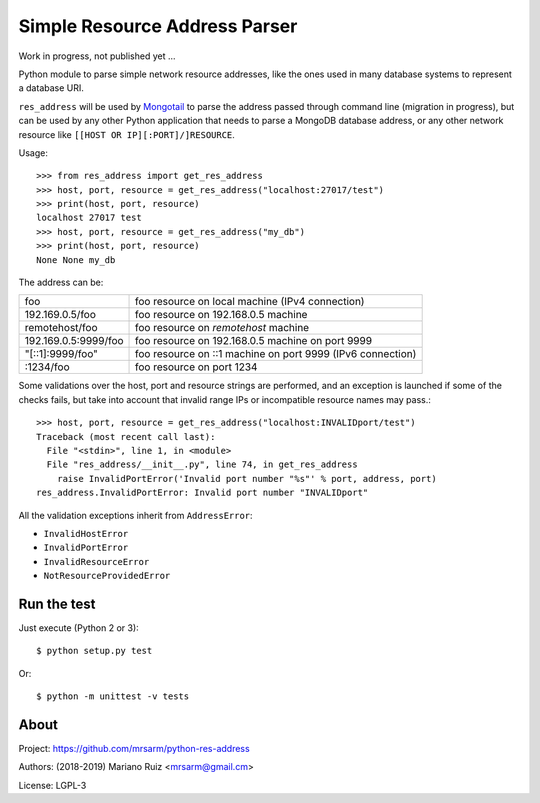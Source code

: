 Simple Resource Address Parser
==============================

Work in progress, not published yet ...

Python module to parse simple network resource addresses, like the ones
used in many database systems to represent a database URI.

``res_address`` will be used by `Mongotail <https://github.com/mrsarm/mongotail>`_
to parse the address passed through command line (migration in progress), but can be used
by any other Python application that needs to parse a MongoDB database address,
or any other network resource like ``[[HOST OR IP][:PORT]/]RESOURCE``.

Usage::

   >>> from res_address import get_res_address
   >>> host, port, resource = get_res_address("localhost:27017/test")
   >>> print(host, port, resource)
   localhost 27017 test
   >>> host, port, resource = get_res_address("my_db")
   >>> print(host, port, resource)
   None None my_db



The address can be:

+----------------------+-------------------------------------------------------------+
| foo                  | foo resource on local machine (IPv4 connection)             |
+----------------------+-------------------------------------------------------------+
| 192.169.0.5/foo      | foo resource on 192.168.0.5 machine                         |
+----------------------+-------------------------------------------------------------+
| remotehost/foo       | foo resource on *remotehost* machine                        |
+----------------------+-------------------------------------------------------------+
| 192.169.0.5:9999/foo | foo resource on 192.168.0.5 machine on port 9999            |
+----------------------+-------------------------------------------------------------+
| "[::1]:9999/foo"     | foo resource on ::1 machine on port 9999 (IPv6 connection)  |
+----------------------+-------------------------------------------------------------+
| :1234/foo            | foo resource on port 1234                                   |
+----------------------+-------------------------------------------------------------+

Some validations over the host, port and resource strings are performed, and an
exception is launched if some of the checks fails, but take into account that
invalid range IPs or incompatible resource names may pass.::

   >>> host, port, resource = get_res_address("localhost:INVALIDport/test")
   Traceback (most recent call last):
     File "<stdin>", line 1, in <module>
     File "res_address/__init__.py", line 74, in get_res_address
       raise InvalidPortError('Invalid port number "%s"' % port, address, port)
   res_address.InvalidPortError: Invalid port number "INVALIDport"

All the validation exceptions inherit from ``AddressError``:

* ``InvalidHostError``
* ``InvalidPortError``
* ``InvalidResourceError``
* ``NotResourceProvidedError``


Run the test
------------

Just execute (Python 2 or 3)::

   $ python setup.py test


Or::

   $ python -m unittest -v tests


About
-----

Project: https://github.com/mrsarm/python-res-address

Authors: (2018-2019) Mariano Ruiz <mrsarm@gmail.cm>

License: LGPL-3
